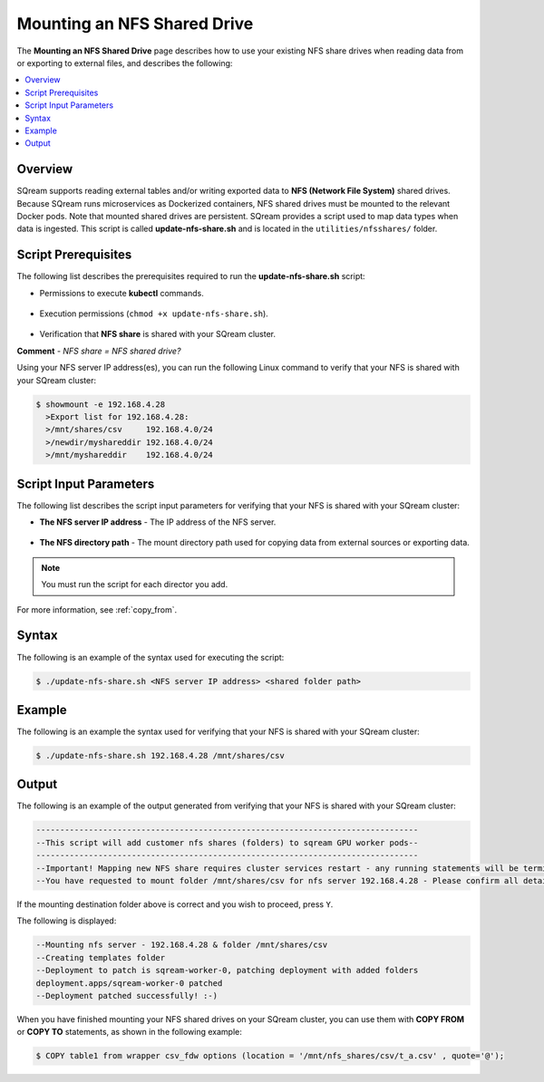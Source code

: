 .. _mounting_an_nfs_shared_drive:

**********************************
Mounting an NFS Shared Drive
**********************************
The **Mounting an NFS Shared Drive** page describes how to use your existing NFS share drives when reading data from or exporting to external files, and describes the following:

.. contents:: 
   :local:
   :depth: 1
   
Overview
==============   
SQream supports reading external tables and/or writing exported data to **NFS (Network File System)** shared drives. Because SQream runs microservices as Dockerized containers, NFS shared drives must be mounted to the relevant Docker pods. Note that mounted shared drives are persistent. SQream provides a script used to map data types when data is ingested. This script is called **update-nfs-share.sh** and is located in the ``utilities/nfsshares/`` folder.

Script Prerequisites
==============
The following list describes the prerequisites required to run the **update-nfs-share.sh** script:

* Permissions to execute **kubectl** commands.

   ::
   
* Execution permissions (``chmod +x update-nfs-share.sh``).

   ::
   
* Verification that **NFS share** is shared with your SQream cluster.

**Comment** - *NFS share = NFS shared drive?* 

Using your NFS server IP address(es), you can run the following Linux command to verify that your NFS is shared with your SQream cluster:

.. code-block:: console

   $ showmount -e 192.168.4.28
     >Export list for 192.168.4.28:
     >/mnt/shares/csv     192.168.4.0/24
     >/newdir/myshareddir 192.168.4.0/24
     >/mnt/myshareddir    192.168.4.0/24
	 
Script Input Parameters
==============
The following list describes the script input parameters for verifying that your NFS is shared with your SQream cluster:

* **The NFS server IP address** - The IP address of the NFS server.

   ::
   
* **The NFS directory path** - The mount directory path used for copying data from external sources or exporting data.

.. note:: You must run the script for each director you add.

For more information, see :ref:`copy_from`.

Syntax
==============
The following is an example of the syntax used for executing the script:

.. code-block:: console

   $ ./update-nfs-share.sh <NFS server IP address> <shared folder path>

Example
==============
The following is an example the syntax used for verifying that your NFS is shared with your SQream cluster:

.. code-block:: console

   $ ./update-nfs-share.sh 192.168.4.28 /mnt/shares/csv
 
Output
==============
The following is an example of the output generated from verifying that your NFS is shared with your SQream cluster:

.. code-block:: console

   --------------------------------------------------------------------------------
   --This script will add customer nfs shares (folders) to sqream GPU worker pods--
   --------------------------------------------------------------------------------
   --Important! Mapping new NFS share requires cluster services restart - any running statements will be terminated!
   --You have requested to mount folder /mnt/shares/csv for nfs server 192.168.4.28 - Please confirm all details correct and you wish to proceed Y / N?
   
If the mounting destination folder above is correct and you wish to proceed, press ``Y``.

The following is displayed:

.. code-block:: console

   --Mounting nfs server - 192.168.4.28 & folder /mnt/shares/csv
   --Creating templates folder
   --Deployment to patch is sqream-worker-0, patching deployment with added folders
   deployment.apps/sqream-worker-0 patched
   --Deployment patched successfully! :-)
   
When you have finished mounting your NFS shared drives on your SQream cluster, you can use them with **COPY FROM** or **COPY TO** statements, as shown in the following example:

.. code-block:: console

   $ COPY table1 from wrapper csv_fdw options (location = '/mnt/nfs_shares/csv/t_a.csv' , quote='@');